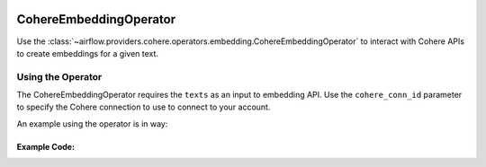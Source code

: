  .. Licensed to the Apache Software Foundation (ASF) under one
    or more contributor license agreements.  See the NOTICE file
    distributed with this work for additional information
    regarding copyright ownership.  The ASF licenses this file
    to you under the Apache License, Version 2.0 (the
    "License"); you may not use this file except in compliance
    with the License.  You may obtain a copy of the License at

 ..   http://www.apache.org/licenses/LICENSE-2.0

 .. Unless required by applicable law or agreed to in writing,
    software distributed under the License is distributed on an
    "AS IS" BASIS, WITHOUT WARRANTIES OR CONDITIONS OF ANY
    KIND, either express or implied.  See the License for the
    specific language governing permissions and limitations
    under the License.

.. _howto/operator:CohereEmbeddingOperator:

CohereEmbeddingOperator
========================

Use the :class:`~airflow.providers.cohere.operators.embedding.CohereEmbeddingOperator` to
interact with Cohere APIs to create embeddings for a given text.


Using the Operator
^^^^^^^^^^^^^^^^^^

The CohereEmbeddingOperator requires the ``texts`` as an input to embedding API. Use the ``cohere_conn_id`` parameter to specify the Cohere connection to use to
connect to your account.

An example using the operator is in way:

Example Code:
-------------

.. exampleinclude:: /../../tests/system/providers/cohere/example_cohere_embedding_operator.py
    :language: python
    :dedent: 4
    :start-after: [START howto_cohere_operator]
    :end-before: [END howto_cohere_operator]
